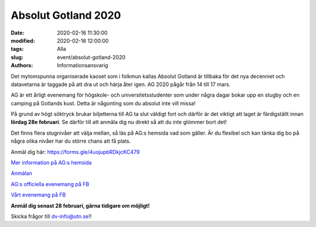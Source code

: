Absolut Gotland 2020
####################

:date: 2020-02-16 11:30:00
:modified: 2020-02-16 12:00:00
:tags: Alla
:slug: event/absolut-gotland-2020
:authors: Informationsansvarig

.. image:: /images/AG2020.png
   :class: alignnone size-full wp-image-1078
   :width: 100%
   :target: /images/AG2020.png

Det mytomspunna organiserade kaoset som i folkmun kallas Absolut Gotland är tillbaka för det nya decenniet och datavetarna är taggade på att dra ut och härja åter igen. AG 2020 pågår från 14 till 17 mars.

AG är ett årligt evenemang för högskole- och universitetsstudenter som under några dagar bokar upp en stugby och en camping på Gotlands kust. Detta är någonting som du absolut inte vill missa!

På grund av högt söktryck brukar biljetterna till AG ta slut väldigt fort och därför är det viktigt att laget är färdigställt innan **lördag 28e februari**. Se därför till att anmäla dig nu direkt så att du inte glömmer bort det!

Det finns flera stugnivåer att välja mellan, så läs på AG:s hemsida vad som gäller. Är du flexibel och kan tänka dig bo på några olika nivåer har du större chans att få plats.

Anmäl dig här: https://forms.gle/4uojupbRDkjcKC479

`Mer information på AG:s hemsida <https://absolutgotland.se>`__

`Anmälan <https://forms.gle/4uojupbRDkjcKC479>`__

`AG:s officiella evenemang på FB <https://www.facebook.com/events/173401190742692/>`__

`Vårt evenemang på FB <https://www.facebook.com/events/169654214333922//>`__

**Anmäl dig senast 28 februari, gärna tidigare om möjligt!**

Skicka frågor till dv-info@utn.se!!
